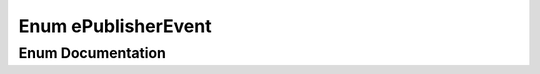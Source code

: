 .. _exhale_enum_namespaceeCAL_1a2d9b998ee59cee251e5eb725742ffa30:

Enum ePublisherEvent
====================

.. did not find file this was defined in


Enum Documentation
------------------


.. doxygenenum:: eCAL::ePublisherEvent
   :project: eCAL